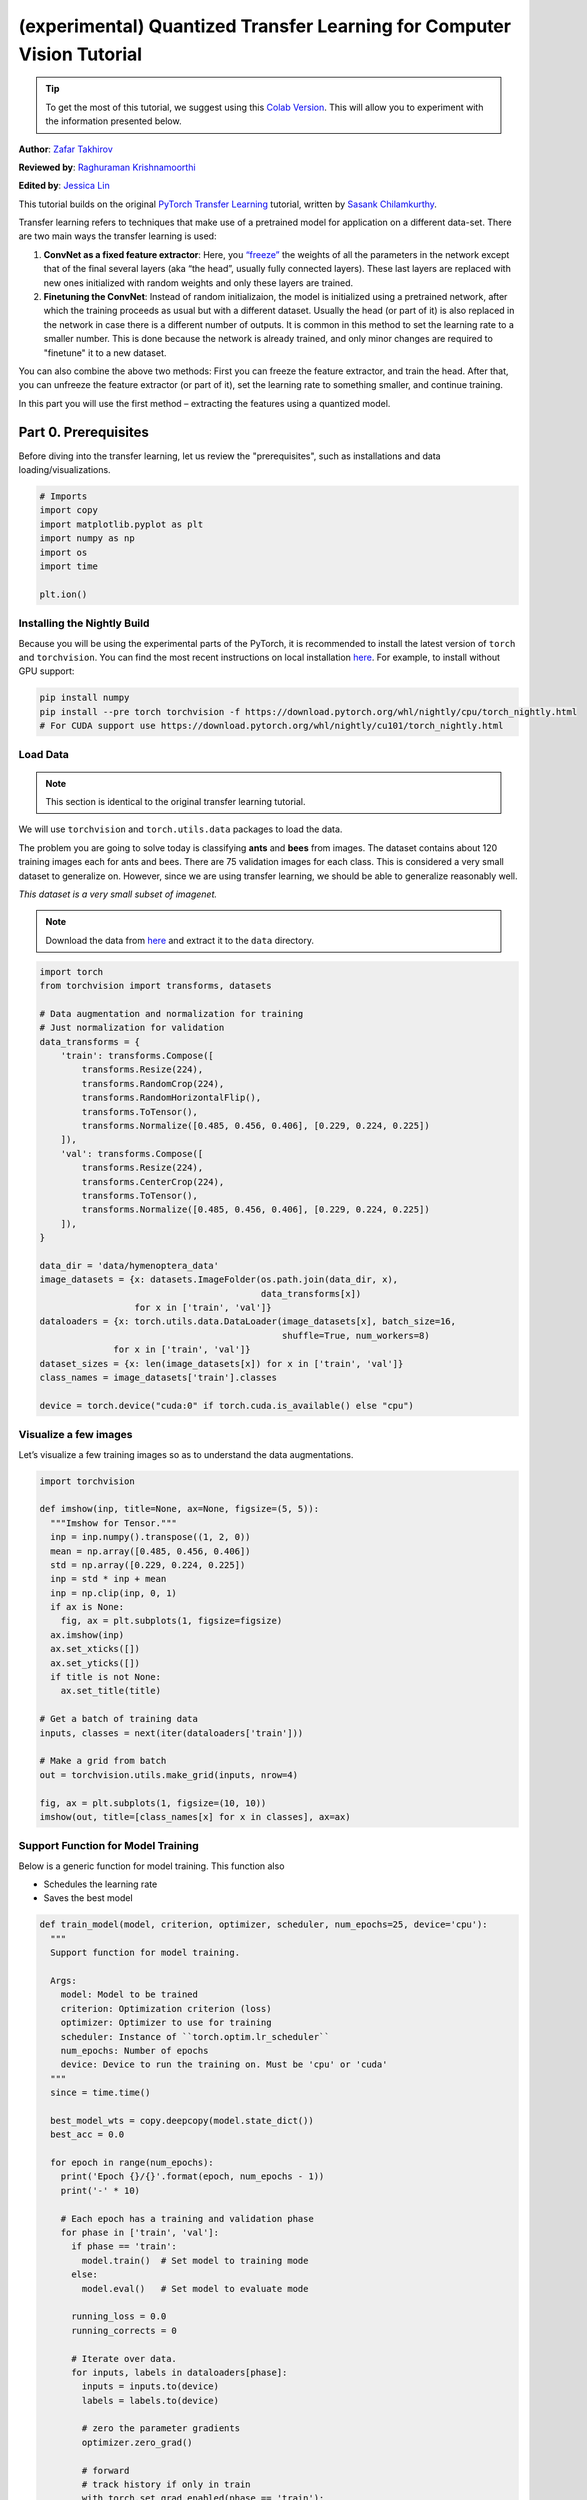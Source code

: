 (experimental) Quantized Transfer Learning for Computer Vision Tutorial
========================================================================

.. tip::
   To get the most of this tutorial, we suggest using this 
   `Colab Version <https://colab.research.google.com/github/pytorch/tutorials/blob/gh-pages/_downloads/quantized_transfer_learning_tutorial.ipynb>`_. 
   This will allow you to experiment with the information presented below. 

**Author**: `Zafar Takhirov <https://github.com/z-a-f>`_

**Reviewed by**: `Raghuraman Krishnamoorthi <https://github.com/raghuramank100>`_

**Edited by**: `Jessica Lin <https://github.com/jlin27>`_

This tutorial builds on the original `PyTorch Transfer Learning <https://pytorch.org/tutorials/beginner/transfer_learning_tutorial.html>`_
tutorial, written by `Sasank Chilamkurthy <https://chsasank.github.io/>`_.

Transfer learning refers to techniques that make use of a pretrained model for
application on a different data-set.
There are two main ways the transfer learning is used:

1. **ConvNet as a fixed feature extractor**: Here, you `“freeze” <https://arxiv.org/abs/1706.04983>`_
   the weights of all the parameters in the network except that of the final
   several layers (aka “the head”, usually fully connected layers).
   These last layers are replaced with new ones initialized with random
   weights and only these layers are trained.
2. **Finetuning the ConvNet**: Instead of random initializaion, the model is
   initialized using a pretrained network, after which the training proceeds as
   usual but with a different dataset.
   Usually the head (or part of it) is also replaced in the network in
   case there is a different number of outputs.
   It is common in this method to set the learning rate to a smaller number.
   This is done because the network is already trained, and only minor changes
   are required to "finetune" it to a new dataset.

You can also combine the above two methods:
First you can freeze the feature extractor, and train the head. After
that, you can unfreeze the feature extractor (or part of it), set the
learning rate to something smaller, and continue training.

In this part you will use the first method – extracting the features
using a quantized model.


Part 0. Prerequisites
---------------------

Before diving into the transfer learning, let us review the "prerequisites",
such as installations and data loading/visualizations.

.. code:: python

    # Imports
    import copy
    import matplotlib.pyplot as plt
    import numpy as np
    import os
    import time

    plt.ion()

Installing the Nightly Build
~~~~~~~~~~~~~~~~~~~~~~~~~~~~

Because you will be using the experimental parts of the PyTorch, it is
recommended to install the latest version of ``torch`` and
``torchvision``. You can find the most recent instructions on local
installation `here <https://pytorch.org/get-started/locally/>`_.
For example, to install without GPU support:

.. code:: shell

   pip install numpy
   pip install --pre torch torchvision -f https://download.pytorch.org/whl/nightly/cpu/torch_nightly.html
   # For CUDA support use https://download.pytorch.org/whl/nightly/cu101/torch_nightly.html


Load Data
~~~~~~~~~

.. note :: This section is identical to the original transfer learning tutorial.
We will use ``torchvision`` and ``torch.utils.data`` packages to load
the data.

The problem you are going to solve today is classifying **ants** and
**bees** from images. The dataset contains about 120 training images
each for ants and bees. There are 75 validation images for each class.
This is considered a very small dataset to generalize on. However, since
we are using transfer learning, we should be able to generalize
reasonably well.

*This dataset is a very small subset of imagenet.*

.. note :: Download the data from `here <https://download.pytorch.org/tutorial/hymenoptera_data.zip>`_
  and extract it to the ``data`` directory.

.. code:: python

    import torch
    from torchvision import transforms, datasets

    # Data augmentation and normalization for training
    # Just normalization for validation
    data_transforms = {
        'train': transforms.Compose([
            transforms.Resize(224),
            transforms.RandomCrop(224),
            transforms.RandomHorizontalFlip(),
            transforms.ToTensor(),
            transforms.Normalize([0.485, 0.456, 0.406], [0.229, 0.224, 0.225])
        ]),
        'val': transforms.Compose([
            transforms.Resize(224),
            transforms.CenterCrop(224),
            transforms.ToTensor(),
            transforms.Normalize([0.485, 0.456, 0.406], [0.229, 0.224, 0.225])
        ]),
    }

    data_dir = 'data/hymenoptera_data'
    image_datasets = {x: datasets.ImageFolder(os.path.join(data_dir, x),
                                              data_transforms[x])
                      for x in ['train', 'val']}
    dataloaders = {x: torch.utils.data.DataLoader(image_datasets[x], batch_size=16,
                                                  shuffle=True, num_workers=8)
                  for x in ['train', 'val']}
    dataset_sizes = {x: len(image_datasets[x]) for x in ['train', 'val']}
    class_names = image_datasets['train'].classes

    device = torch.device("cuda:0" if torch.cuda.is_available() else "cpu")


Visualize a few images
~~~~~~~~~~~~~~~~~~~~~~

Let’s visualize a few training images so as to understand the data
augmentations.

.. code:: python

    import torchvision

    def imshow(inp, title=None, ax=None, figsize=(5, 5)):
      """Imshow for Tensor."""
      inp = inp.numpy().transpose((1, 2, 0))
      mean = np.array([0.485, 0.456, 0.406])
      std = np.array([0.229, 0.224, 0.225])
      inp = std * inp + mean
      inp = np.clip(inp, 0, 1)
      if ax is None:
        fig, ax = plt.subplots(1, figsize=figsize)
      ax.imshow(inp)
      ax.set_xticks([])
      ax.set_yticks([])
      if title is not None:
        ax.set_title(title)

    # Get a batch of training data
    inputs, classes = next(iter(dataloaders['train']))

    # Make a grid from batch
    out = torchvision.utils.make_grid(inputs, nrow=4)

    fig, ax = plt.subplots(1, figsize=(10, 10))
    imshow(out, title=[class_names[x] for x in classes], ax=ax)


Support Function for Model Training
~~~~~~~~~~~~~~~~~~~~~~~~~~~~~~~~~~~

Below is a generic function for model training.
This function also

- Schedules the learning rate
- Saves the best model

.. code:: python

    def train_model(model, criterion, optimizer, scheduler, num_epochs=25, device='cpu'):
      """
      Support function for model training.

      Args:
        model: Model to be trained
        criterion: Optimization criterion (loss)
        optimizer: Optimizer to use for training
        scheduler: Instance of ``torch.optim.lr_scheduler``
        num_epochs: Number of epochs
        device: Device to run the training on. Must be 'cpu' or 'cuda'
      """
      since = time.time()

      best_model_wts = copy.deepcopy(model.state_dict())
      best_acc = 0.0

      for epoch in range(num_epochs):
        print('Epoch {}/{}'.format(epoch, num_epochs - 1))
        print('-' * 10)

        # Each epoch has a training and validation phase
        for phase in ['train', 'val']:
          if phase == 'train':
            model.train()  # Set model to training mode
          else:
            model.eval()   # Set model to evaluate mode

          running_loss = 0.0
          running_corrects = 0

          # Iterate over data.
          for inputs, labels in dataloaders[phase]:
            inputs = inputs.to(device)
            labels = labels.to(device)

            # zero the parameter gradients
            optimizer.zero_grad()

            # forward
            # track history if only in train
            with torch.set_grad_enabled(phase == 'train'):
              outputs = model(inputs)
              _, preds = torch.max(outputs, 1)
              loss = criterion(outputs, labels)

              # backward + optimize only if in training phase
              if phase == 'train':
                loss.backward()
                optimizer.step()

            # statistics
            running_loss += loss.item() * inputs.size(0)
            running_corrects += torch.sum(preds == labels.data)
          if phase == 'train':
            scheduler.step()

          epoch_loss = running_loss / dataset_sizes[phase]
          epoch_acc = running_corrects.double() / dataset_sizes[phase]

          print('{} Loss: {:.4f} Acc: {:.4f}'.format(
            phase, epoch_loss, epoch_acc))

          # deep copy the model
          if phase == 'val' and epoch_acc > best_acc:
            best_acc = epoch_acc
            best_model_wts = copy.deepcopy(model.state_dict())

        print()

      time_elapsed = time.time() - since
      print('Training complete in {:.0f}m {:.0f}s'.format(
        time_elapsed // 60, time_elapsed % 60))
      print('Best val Acc: {:4f}'.format(best_acc))

      # load best model weights
      model.load_state_dict(best_model_wts)
      return model


Support Function for Visualizing the Model Predictions
~~~~~~~~~~~~~~~~~~~~~~~~~~~~~~~~~~~~~~~~~~~~~~~~~~~~~~

Generic function to display predictions for a few images

.. code:: python

    def visualize_model(model, rows=3, cols=3):
      was_training = model.training
      model.eval()
      current_row = current_col = 0
      fig, ax = plt.subplots(rows, cols, figsize=(cols*2, rows*2))

      with torch.no_grad():
        for idx, (imgs, lbls) in enumerate(dataloaders['val']):
          imgs = imgs.cpu()
          lbls = lbls.cpu()

          outputs = model(imgs)
          _, preds = torch.max(outputs, 1)

          for jdx in range(imgs.size()[0]):
            imshow(imgs.data[jdx], ax=ax[current_row, current_col])
            ax[current_row, current_col].axis('off')
            ax[current_row, current_col].set_title('predicted: {}'.format(class_names[preds[jdx]]))

            current_col += 1
            if current_col >= cols:
              current_row += 1
              current_col = 0
            if current_row >= rows:
              model.train(mode=was_training)
              return
        model.train(mode=was_training)


Part 1. Training a Custom Classifier based on a Quantized Feature Extractor
---------------------------------------------------------------------------

In this section you will use a “frozen” quantized feature extractor, and
train a custom classifier head on top of it. Unlike floating point
models, you don’t need to set requires_grad=False for the quantized
model, as it has no trainable parameters. Please, refer to the
`documentation <https://pytorch.org/docs/stable/quantization.html>`_ for
more details.

Load a pretrained model: for this exercise you will be using
`ResNet-18 <https://pytorch.org/hub/pytorch_vision_resnet/>`_.

.. code:: python

    import torchvision.models.quantization as models

    # You will need the number of filters in the `fc` for future use.
    # Here the size of each output sample is set to 2.
    # Alternatively, it can be generalized to nn.Linear(num_ftrs, len(class_names)).
    model_fe = models.resnet18(pretrained=True, progress=True, quantize=True)
    num_ftrs = model_fe.fc.in_features


At this point you need to modify the pretrained model. The model
has the quantize/dequantize blocks in the beginning and the end. However,
because you will only use the feature extractor, the dequantizatioin layer has
to move right before the linear layer (the head). The easiest way to do that
is to wrap the model in the ``nn.Sequential`` module.

The first step is to isolate the feature extractor in the ResNet
model. Although in this example you are tasked to use all layers except
``fc`` as the feature extractor, in reality, you can take as many parts
as you need. This would be useful in case you would like to replace some
of the convolutional layers as well.


.. note:: When separating the feature extractor from the rest of a quantized
   model, you have to manually place the quantizer/dequantized in the
   beginning and the end of the parts you want to keep quantized.

The function below creates a model with a custom head.

.. code:: python

    from torch import nn

    def create_combined_model(model_fe):
      # Step 1. Isolate the feature extractor.
      model_fe_features = nn.Sequential(
        model_fe.quant,  # Quantize the input
        model_fe.conv1,
        model_fe.bn1,
        model_fe.relu,
        model_fe.maxpool,
        model_fe.layer1,
        model_fe.layer2,
        model_fe.layer3,
        model_fe.layer4,
        model_fe.avgpool,
        model_fe.dequant,  # Dequantize the output
      )

      # Step 2. Create a new "head"
      new_head = nn.Sequential(
        nn.Dropout(p=0.5),
        nn.Linear(num_ftrs, 2),
      )

      # Step 3. Combine, and don't forget the quant stubs.
      new_model = nn.Sequential(
        model_fe_features,
        nn.Flatten(1),
        new_head,
      )
      return new_model

.. warning:: Currently the quantized models can only be run on CPU.
  However, it is possible to send the non-quantized parts of the model to a GPU.

.. code:: python

    import torch.optim as optim
    new_model = create_combined_model(model_fe)
    new_model = new_model.to('cpu')

    criterion = nn.CrossEntropyLoss()

    # Note that we are only training the head.
    optimizer_ft = optim.SGD(new_model.parameters(), lr=0.01, momentum=0.9)

    # Decay LR by a factor of 0.1 every 7 epochs
    exp_lr_scheduler = optim.lr_scheduler.StepLR(optimizer_ft, step_size=7, gamma=0.1)


Train and evaluate
~~~~~~~~~~~~~~~~~~

This step takes around 15-25 min on CPU. Because the quantized model can
only run on the CPU, you cannot run the training on GPU.

.. code:: python

    new_model = train_model(new_model, criterion, optimizer_ft, exp_lr_scheduler,
                            num_epochs=25, device='cpu')

    visualize_model(new_model)
    plt.tight_layout()


Part 2. Finetuning the Quantizable Model
----------------------------------------

In this part, we fine tune the feature extractor used for transfer
learning, and quantize the feature extractor. Note that in both part 1
and 2, the feature extractor is quantized. The difference is that in
part 1, we use a pretrained quantized model. In this part, we create a
quantized feature extractor after fine tuning on the data-set of
interest, so this is a way to get better accuracy with transfer learning
while having the benefits of quantization. Note that in our specific
example, the training set is really small (120 images) so the benefits
of fine tuning the entire model is not apparent. However, the procedure
shown here will improve accuracy for transfer learning with larger
datasets.

The pretrained feature extractor must be quantizable.
To make sure it is quantizable, perform the following steps:

 1. Fuse ``(Conv, BN, ReLU)``, ``(Conv, BN)``, and ``(Conv, ReLU)`` using
    ``torch.quantization.fuse_modules``.
 2. Connect the feature extractor with a custom head.
    This requires dequantizing the output of the feature extractor.
 3. Insert fake-quantization modules at appropriate locations
    in the feature extractor to mimic quantization during training.

For step (1), we use models from ``torchvision/models/quantization``, which
have a member method ``fuse_model``. This function fuses all the ``conv``,
``bn``, and ``relu`` modules. For custom models, this would require calling
the ``torch.quantization.fuse_modules`` API with the list of modules to fuse
manually.

Step (2) is performed by the ``create_combined_model`` function
used in the previous section.

Step (3) is achieved by using ``torch.quantization.prepare_qat``, which
inserts fake-quantization modules.


As step (4), you can start "finetuning" the model, and after that convert
it to a fully quantized version (Step 5).

To convert the fine tuned model into a quantized model you can call the
``torch.quantization.convert`` function (in our case only
the feature extractor is quantized).

.. note:: Because of the random initialization your results might differ from
   the results shown in this tutorial.


# notice `quantize=False`
model = models.resnet18(pretrained=True, progress=True, quantize=False)
num_ftrs = model.fc.in_features

# Step 1
model.train()
model.fuse_model()
# Step 2
model_ft = create_combined_model(model)
model_ft[0].qconfig = torch.quantization.default_qat_qconfig  # Use default QAT configuration
# Step 3
model_ft = torch.quantization.prepare_qat(model_ft, inplace=True)


Finetuning the model
~~~~~~~~~~~~~~~~~~~~

In the current tutorial the whole model is fine tuned. In
general, this will lead to higher accuracy. However, due to the small
training set used here, we end up overfitting to the training set.


Step 4. Fine tune the model

.. code:: python

    for param in model_ft.parameters():
      param.requires_grad = True

    model_ft.to(device)  # We can fine-tune on GPU if available

    criterion = nn.CrossEntropyLoss()

    # Note that we are training everything, so the learning rate is lower
    # Notice the smaller learning rate
    optimizer_ft = optim.SGD(model_ft.parameters(), lr=1e-3, momentum=0.9, weight_decay=0.1)

    # Decay LR by a factor of 0.3 every several epochs
    exp_lr_scheduler = optim.lr_scheduler.StepLR(optimizer_ft, step_size=5, gamma=0.3)

    model_ft_tuned = train_model(model_ft, criterion, optimizer_ft, exp_lr_scheduler,
                                 num_epochs=25, device=device)

Step 5. Convert to quantized model

.. code:: python

    from torch.quantization import convert
    model_ft_tuned.cpu()

    model_quantized_and_trained = convert(model_ft_tuned, inplace=False)


Lets see how the quantized model performs on a few images

.. code:: python

    visualize_model(model_quantized_and_trained)

    plt.ioff()
    plt.tight_layout()
    plt.show()
